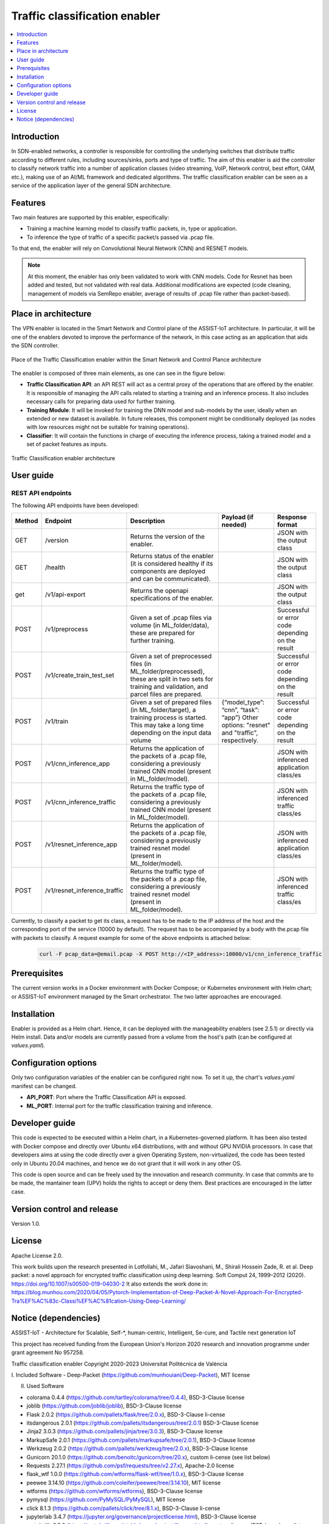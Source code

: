 .. _Traffic classification enabler:

#############################
Traffic classification enabler
#############################

.. contents::
  :local:
  :depth: 1

***************
Introduction
***************
In SDN-enabled networks, a controller is responsible for controlling the underlying switches that distribute traffic according to different rules, including 
sources/sinks, ports and type of traffic. The aim of this enabler is aid the 
controller to classify network traffic into a number of application classes 
(video streaming, VoIP, Network control, best effort, OAM, etc.), making use 
of an AI/ML framework and dedicated algorithms. The traffic classification 
enabler can be seen as a service of the application layer of the general SDN 
architecture.

***************
Features
***************
Two main features are supported by this enabler, especifically:

- Training a machine learning model to classify traffic packets, in, type or application.
- To inference the type of traffic of a specific packet/s passed via .pcap file.

To that end, the enabler will rely on Convolutional Neural Network (CNN) and RESNET models.


.. note:: 
   At this moment, the enabler has only been validated to work with CNN models. Code for Resnet has been added and tested, but not validated with real data. Additional modifications are expected (code cleaning, management of models via SemRepo enabler, average of results of .pcap file rather than packet-based).


*********************
Place in architecture
*********************
The VPN enabler is located in the Smart Network and Control plane of the ASSIST-IoT 
architecture. In particular, it will be one of the enablers devoted to improve
the performance of the network, in this case acting as an application that aids the SDN 
controller.

.. figure:: ./traffic_place.png
   :alt: Place of the Traffic Classification enabler within the Smart Network and Control Plance architecture
   :align: center
   
   Place of the Traffic Classification enabler within the Smart Network and Control Plance architecture


The enabler is composed of three main elements, as one can see in the figure below:

- **Traffic Classification API**: an API REST will act as a central proxy of the operations that are offered by the enabler. It is responsible of managing the API calls related to starting a training and an inference process. It also includes necessary calls for preparing data used for further training.
- **Training Module**: It will be invoked for training the DNN model and sub-models by the user, ideally when an extended or new dataset is available. In future releases, this component might be conditionally deployed (as nodes with low resources might not be suitable for training operations).
- **Classifier**: It will contain the functions in charge of executing the inference process, taking a trained model and a set of packet features as inputs.

.. figure:: ./traffic_arch.png
   :alt: Traffic Classification enabler architecture
   :align: center

   Traffic Classification enabler architecture

***************
User guide
***************

REST API endpoints
*******************
The following API endpoints have been developed:

+--------+------------------------------+--------------------------------------------------------------------------------------------------------------------------------------------------------+-----------------------------------------------------------------------------------------------------------------------------+--------------------------------------------------+
| Method | Endpoint                     | Description                                                                                                                                            | Payload (if needed)                                                                                                         | Response format                                  |
+========+==============================+========================================================================================================================================================+=============================================================================================================================+==================================================+
| GET    | /version                     | Returns the version of the enabler.                                                                                                                    |                                                                                                                             | JSON with the output class                       |
+--------+------------------------------+--------------------------------------------------------------------------------------------------------------------------------------------------------+-----------------------------------------------------------------------------------------------------------------------------+--------------------------------------------------+
| GET    | /health                      | Returns status of the enabler (it is considered healthy if its components are deployed and can be communicated).                                       |                                                                                                                             | JSON with the output class                       |
+--------+------------------------------+--------------------------------------------------------------------------------------------------------------------------------------------------------+-----------------------------------------------------------------------------------------------------------------------------+--------------------------------------------------+
| get    | /v1/api-export               | Returns the openapi specifications of the enabler.                                                                                                     |                                                                                                                             | JSON with the output class                       |
+--------+------------------------------+--------------------------------------------------------------------------------------------------------------------------------------------------------+-----------------------------------------------------------------------------------------------------------------------------+--------------------------------------------------+
| POST   | /v1/preprocess               | Given a set of .pcap files via volume (in ML_folder/data), these are prepared for further training.                                                    |                                                                                                                             | Successful or error code depending on the result |
+--------+------------------------------+--------------------------------------------------------------------------------------------------------------------------------------------------------+-----------------------------------------------------------------------------------------------------------------------------+--------------------------------------------------+
| POST   | /v1/create_train_test_set    | Given a set of preprocessed files (in ML_folder/preprocessed), these are split in two sets for training and validation, and parcel files are prepared. |                                                                                                                             | Successful or error code depending on the result |
+--------+------------------------------+--------------------------------------------------------------------------------------------------------------------------------------------------------+-----------------------------------------------------------------------------------------------------------------------------+--------------------------------------------------+
| POST   | /v1/train                    | Given a set of prepared files (in ML_folder/target), a training process is started. This may take a long time depending on the input data volume       | {“model_type”: “cnn”, “task”: “app”} Other options: "resnet" and "traffic", respectively.                                   | Successful or error code depending on the result |
+--------+------------------------------+--------------------------------------------------------------------------------------------------------------------------------------------------------+-----------------------------------------------------------------------------------------------------------------------------+--------------------------------------------------+
| POST   | /v1/cnn_inference_app        | Returns the application of the packets of a .pcap file, considering a previously trained CNN model (present in ML_folder/model).                       |                                                                                                                             | JSON with inferenced application class/es        |
+--------+------------------------------+--------------------------------------------------------------------------------------------------------------------------------------------------------+-----------------------------------------------------------------------------------------------------------------------------+--------------------------------------------------+
| POST   | /v1/cnn_inference_traffic    | Returns the traffic type of the packets of a .pcap file, considering a previously trained CNN model (present in ML_folder/model).                      |                                                                                                                             | JSON with inferenced traffic class/es            |
+--------+------------------------------+--------------------------------------------------------------------------------------------------------------------------------------------------------+-----------------------------------------------------------------------------------------------------------------------------+--------------------------------------------------+
| POST   | /v1/resnet_inference_app     | Returns the application of the packets of a .pcap file, considering a previously trained resnet model (present in ML_folder/model).                    |                                                                                                                             | JSON with inferenced application class/es        |
+--------+------------------------------+--------------------------------------------------------------------------------------------------------------------------------------------------------+-----------------------------------------------------------------------------------------------------------------------------+--------------------------------------------------+
| POST   | /v1/resnet_inference_traffic | Returns the traffic type of the packets of a .pcap file, considering a previously trained resnet model (present in ML_folder/model).                   |                                                                                                                             | JSON with inferenced traffic class/es            |
+--------+------------------------------+--------------------------------------------------------------------------------------------------------------------------------------------------------+-----------------------------------------------------------------------------------------------------------------------------+--------------------------------------------------+

Currently, to classify a packet to get its class, a request has to be made to the IP address of the host and the corresponding port of the service (10000 by default). The request has to be accompanied by a body with the.pcap file with packets to classify. A request example for some of the above endpoints is attached below:

  .. code-block:: bash

        curl -F pcap_data=@email.pcap -X POST http://<IP_address>:10000/v1/cnn_inference_traffic 

***************
Prerequisites
***************
The current version works in a Docker environment with Docker Compose; or Kubernetes environment with Helm chart; or ASSIST-IoT environment managed by the Smart orchestrator. The two latter approaches are encouraged.

***************
Installation
***************
Enabler is provided as a Helm chart. Hence, it can be deployed with the manageability enablers (see 2.5.1) or directly via Helm install. Data and/or models are currently passed from a volume from the host's path (can be configured at *values.yaml*).

*********************
Configuration options
*********************
Only two configuration variables of the enabler can be configured right now. To set it
up, the chart's *values.yaml* manifest can be changed.

- **API_PORT**: Port where the Traffic Classification API is exposed.
- **ML_PORT**: Internal port for the traffic classification training and inference.

***************
Developer guide
***************
This code is expected to be executed within a Helm chart, in a Kubernetes-governed platform. It has been also tested with Docker compose and directly over Ubuntu x64 distributions, with and without GPU NVIDIA processors. In case that developers aims at using the code directly over a given Operating System, non-virtualized, the code has been tested only in Ubuntu 20.04 machines, and hence we do not grant that it will work in any other OS.

This code is open source and can be freely used by the innovation and research community. In case that commits are to be made, the mantainer team (UPV) holds the rights to accept or deny them. Best practices are encouraged in the latter case.

***************************
Version control and release
***************************
Version 1.0. 

***************
License
***************
Apache License 2.0.

This work builds upon the research presented in Lotfollahi, M., Jafari Siavoshani, M., Shirali Hossein Zade, R. et al. Deep packet: a novel approach for encrypted traffic classification using deep learning. Soft Comput 24, 1999–2012 (2020). https://doi.org/10.1007/s00500-019-04030-2
It also extends the work done in: https://blog.munhou.com/2020/04/05/Pytorch-Implementation-of-Deep-Packet-A-Novel-Approach-For-Encrypted-Tra%EF%AC%83c-Classi%EF%AC%81cation-Using-Deep-Learning/

*********************
Notice (dependencies)
*********************
ASSIST-IoT - Architecture for Scalable, Self-*, human-centric, Intelligent, Se-cure, and Tactile next generation IoT

This project has received funding from the European Union's Horizon 2020
research and innovation programme under grant agreement No 957258.

Traffic classification enabler
Copyright 2020-2023 Universitat Politècnica de València

I. Included Software
-	Deep-Packet (https://github.com/munhouiani/Deep-Packet), MIT license 

II. Used Software

-	colorama 0.4.4 (https://github.com/tartley/colorama/tree/0.4.4), BSD-3-Clause license
-	joblib (https://github.com/joblib/joblib), BSD-3-Clause license
-	Flask 2.0.2 (https://github.com/pallets/flask/tree/2.0.x), BSD-3-Clause li-cense
-	itsdangerous 2.0.1 (https://github.com/pallets/itsdangerous/tree/2.0.1) BSD-3-Clause license
-	Jinja2 3.0.3 (https://github.com/pallets/jinja/tree/3.0.3), BSD-3-Clause license
-	MarkupSafe 2.0.1 (https://github.com/pallets/markupsafe/tree/2.0.1), BSD-3-Clause license
-	Werkzeug 2.0.2 (https://github.com/pallets/werkzeug/tree/2.0.x), BSD-3-Clause license
-	Gunicorn 20.1.0 (https://github.com/benoitc/gunicorn/tree/20.x), custom li-cense (see list below)
-	Requests 2.27.1 (https://github.com/psf/requests/tree/v2.27.x), Apache-2.0 license
-	flask_wtf 1.0.0 (https://github.com/wtforms/flask-wtf/tree/1.0.x), BSD-3-Clause license
-	peewee 3.14.10 (https://github.com/coleifer/peewee/tree/3.14.10), MIT license
-	wtforms (https://github.com/wtforms/wtforms), BSD-3-Clause license
-	pymysql (https://github.com/PyMySQL/PyMySQL), MIT license
-	click 8.1.3 (https://github.com/pallets/click/tree/8.1.x), BSD-3-Clause li-cense
-	jupyterlab 3.4.7 (https://jupyter.org/governance/projectlicense.html), BSD-3-Clause license
-	matplotlib 3.5.3 (https://matplotlib.org/stable/users/project/license.html), custom license (PSF-based, see list below)
-	datasets 2.5.1 (https://github.com/huggingface/datasets/tree/2.5.1), Apache-2.0 license
-	pandas 1.4.4 (https://github.com/pandas-dev/pandas/tree/1.4.x), BSD-3-Clause license
-	plotly 5.10.0 (https://github.com/plotly/plotly.py/tree/v5.10.0), MIT li-cense
-	pyspark 3.3.0 (https://github.com/apache/spark/tree/master/python/pyspark), Apache-2.0 license
-	pytorch-lightning 1.7.7 (https://github.com/Lightning-AI/lightning/tree/1.7.7), Apache-2.0 license
-	scapy[complete] 2.5.0rc1 (https://github.com/secdev/scapy/tree/v2.5.0rc1), GPL-2.0 license
-	scikit-learn 1.1.2 (https://github.com/scikit-learn/scikit-learn/tree/1.1.X), BSD-3-Clause license
-	seaborn 0.11.2 (https://github.com/mwaskom/seaborn/tree/v0.11.2), BSD-3-Clause li-cense
-	tensorboard 2.10.0 (https://github.com/tensorflow/tensorboard/tree/2.10), Apache-2.0 license

III. List of licenses
-	BSD-3-Clause license
-	Gunicorn license
-	Apache-2.0 license
-	MIT license
-	matplotlib license
-	GPL-2.0 license
